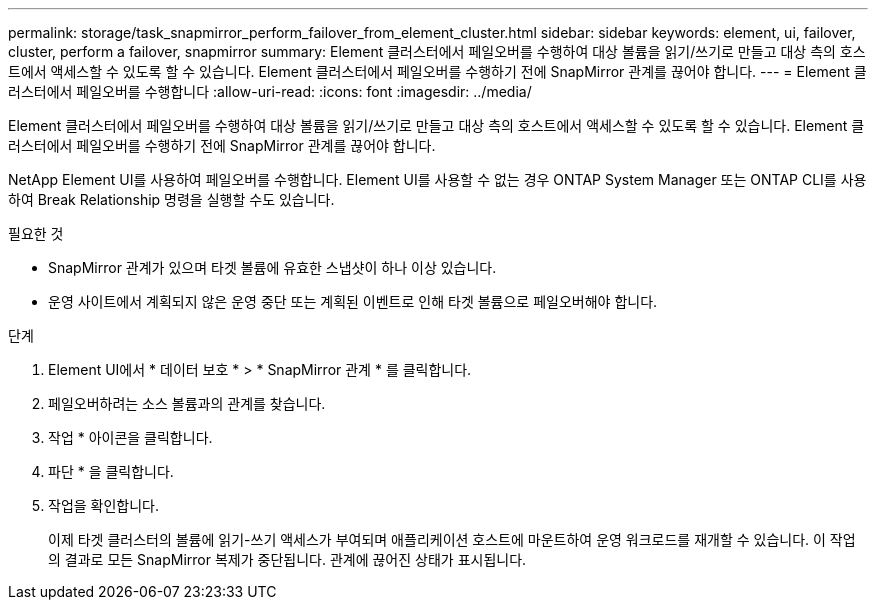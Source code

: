 ---
permalink: storage/task_snapmirror_perform_failover_from_element_cluster.html 
sidebar: sidebar 
keywords: element, ui, failover, cluster, perform a failover, snapmirror 
summary: Element 클러스터에서 페일오버를 수행하여 대상 볼륨을 읽기/쓰기로 만들고 대상 측의 호스트에서 액세스할 수 있도록 할 수 있습니다. Element 클러스터에서 페일오버를 수행하기 전에 SnapMirror 관계를 끊어야 합니다. 
---
= Element 클러스터에서 페일오버를 수행합니다
:allow-uri-read: 
:icons: font
:imagesdir: ../media/


[role="lead"]
Element 클러스터에서 페일오버를 수행하여 대상 볼륨을 읽기/쓰기로 만들고 대상 측의 호스트에서 액세스할 수 있도록 할 수 있습니다. Element 클러스터에서 페일오버를 수행하기 전에 SnapMirror 관계를 끊어야 합니다.

NetApp Element UI를 사용하여 페일오버를 수행합니다. Element UI를 사용할 수 없는 경우 ONTAP System Manager 또는 ONTAP CLI를 사용하여 Break Relationship 명령을 실행할 수도 있습니다.

.필요한 것
* SnapMirror 관계가 있으며 타겟 볼륨에 유효한 스냅샷이 하나 이상 있습니다.
* 운영 사이트에서 계획되지 않은 운영 중단 또는 계획된 이벤트로 인해 타겟 볼륨으로 페일오버해야 합니다.


.단계
. Element UI에서 * 데이터 보호 * > * SnapMirror 관계 * 를 클릭합니다.
. 페일오버하려는 소스 볼륨과의 관계를 찾습니다.
. 작업 * 아이콘을 클릭합니다.
. 파단 * 을 클릭합니다.
. 작업을 확인합니다.
+
이제 타겟 클러스터의 볼륨에 읽기-쓰기 액세스가 부여되며 애플리케이션 호스트에 마운트하여 운영 워크로드를 재개할 수 있습니다. 이 작업의 결과로 모든 SnapMirror 복제가 중단됩니다. 관계에 끊어진 상태가 표시됩니다.


